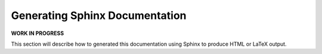 .. _Documentation:

*******************************
Generating Sphinx Documentation
*******************************

**WORK IN PROGRESS**

This section will describe how to generated this documentation using Sphinx to produce HTML or LaTeX output.